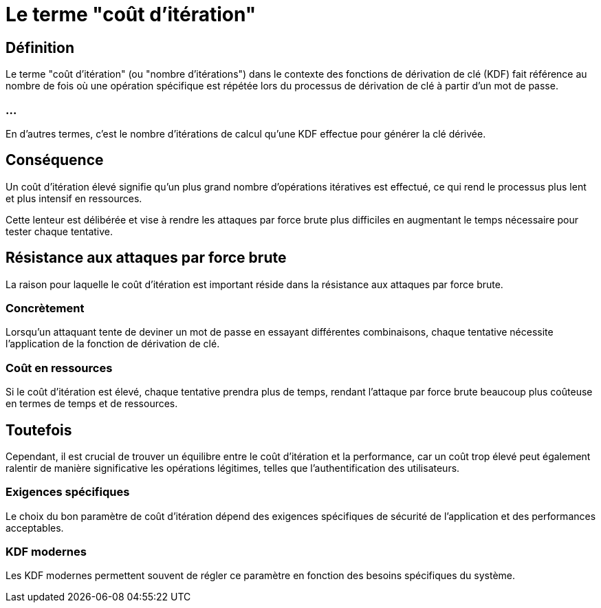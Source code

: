 = Le terme "coût d'itération" 


== Définition

Le terme "coût d'itération" (ou "nombre d'itérations") dans le contexte des fonctions de dérivation de clé (KDF) fait référence au nombre de fois où une opération spécifique est répétée lors du processus de dérivation de clé à partir d'un mot de passe. 

=== ...

En d'autres termes, c'est le nombre d'itérations de calcul qu'une KDF effectue pour générer la clé dérivée.


== Conséquence

Un coût d'itération élevé signifie qu'un plus grand nombre d'opérations itératives est effectué, ce qui rend le processus plus lent et plus intensif en ressources. 


Cette lenteur est délibérée et vise à rendre les attaques par force brute plus difficiles en augmentant le temps nécessaire pour tester chaque tentative.


== Résistance aux attaques par force brute

La raison pour laquelle le coût d'itération est important réside dans la résistance aux attaques par force brute. 

=== Concrètement

Lorsqu'un attaquant tente de deviner un mot de passe en essayant différentes combinaisons, chaque tentative nécessite l'application de la fonction de dérivation de clé. 

=== Coût en ressources

Si le coût d'itération est élevé, chaque tentative prendra plus de temps, rendant l'attaque par force brute beaucoup plus coûteuse en termes de temps et de ressources.

== Toutefois 
Cependant, il est crucial de trouver un équilibre entre le coût d'itération et la performance, car un coût trop élevé peut également ralentir de manière significative les opérations légitimes, telles que l'authentification des utilisateurs. 

=== Exigences spécifiques

Le choix du bon paramètre de coût d'itération dépend des exigences spécifiques de sécurité de l'application et des performances acceptables. 


=== KDF modernes

Les KDF modernes permettent souvent de régler ce paramètre en fonction des besoins spécifiques du système.




